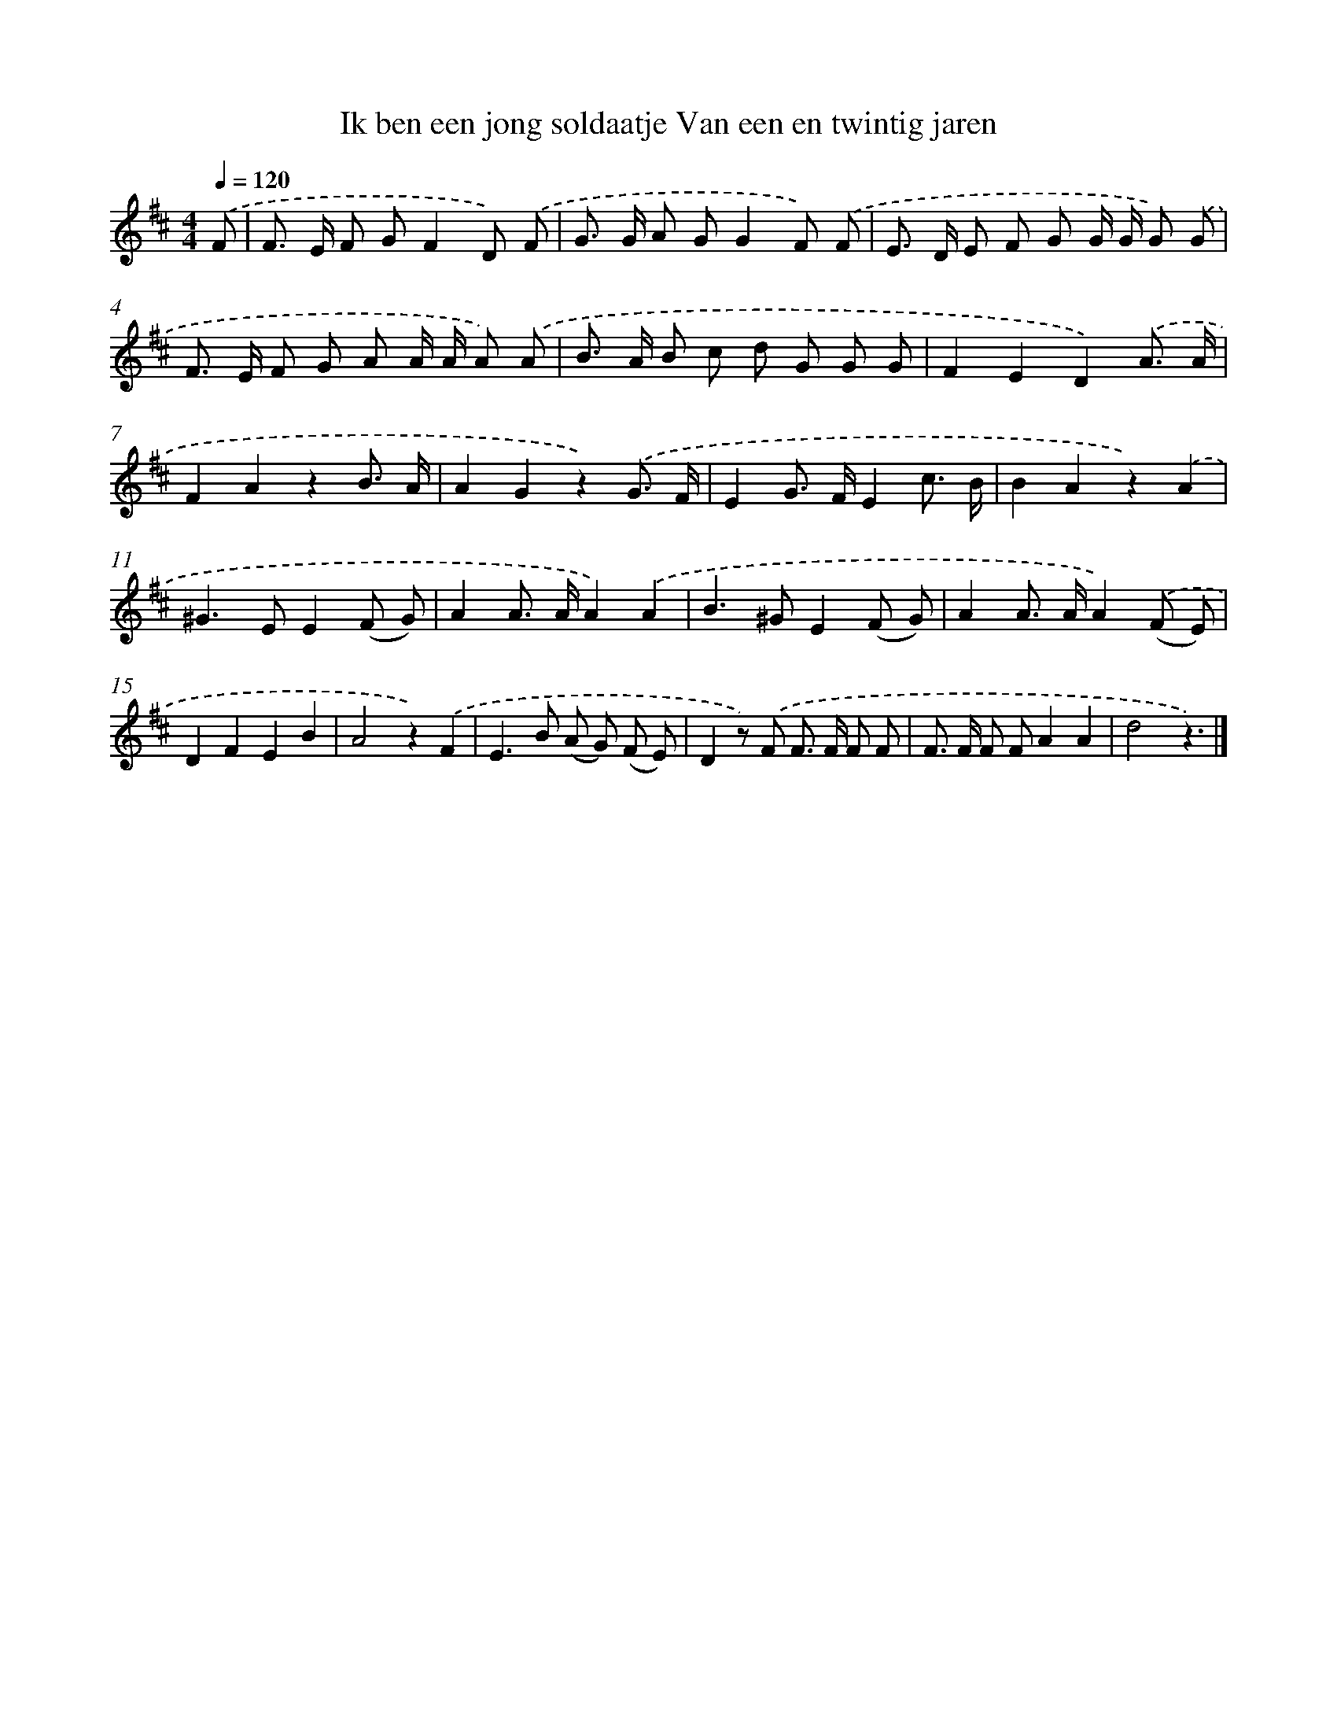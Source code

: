 X: 7351
T: Ik ben een jong soldaatje Van een en twintig jaren
%%abc-version 2.0
%%abcx-abcm2ps-target-version 5.9.1 (29 Sep 2008)
%%abc-creator hum2abc beta
%%abcx-conversion-date 2018/11/01 14:36:37
%%humdrum-veritas 2352324091
%%humdrum-veritas-data 3571275444
%%continueall 1
%%barnumbers 0
L: 1/8
M: 4/4
Q: 1/4=120
K: D clef=treble
.('F [I:setbarnb 1]|
F> E F GF2D) .('F |
G> G A GG2F) .('F |
E> D E F G G/ G/ G) .('G |
F> E F G A A/ A/ A) .('A |
B> A B c d G G G |
F2E2D2).('A3/ A/ |
F2A2z2B3/ A/ |
A2G2z2).('G3/ F/ |
E2G> FE2c3/ B/ |
B2A2z2).('A2 |
^G2>E2E2(F G) |
A2A> AA2).('A2 |
B2>^G2E2(F G) |
A2A> AA2).('(F E) |
D2F2E2B2 |
A4z2).('F2 |
E2>B2 (A G) (F E) |
D2z) .('F F> F F F |
F> F F FA2A2 |
d4z3) |]
